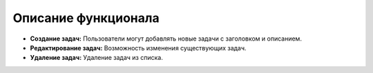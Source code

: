 Описание функционала
====================

- **Создание задач:** Пользователи могут добавлять новые задачи с заголовком и описанием.
- **Редактирование задач:** Возможность изменения существующих задач.
- **Удаление задач:** Удаление задач из списка.
